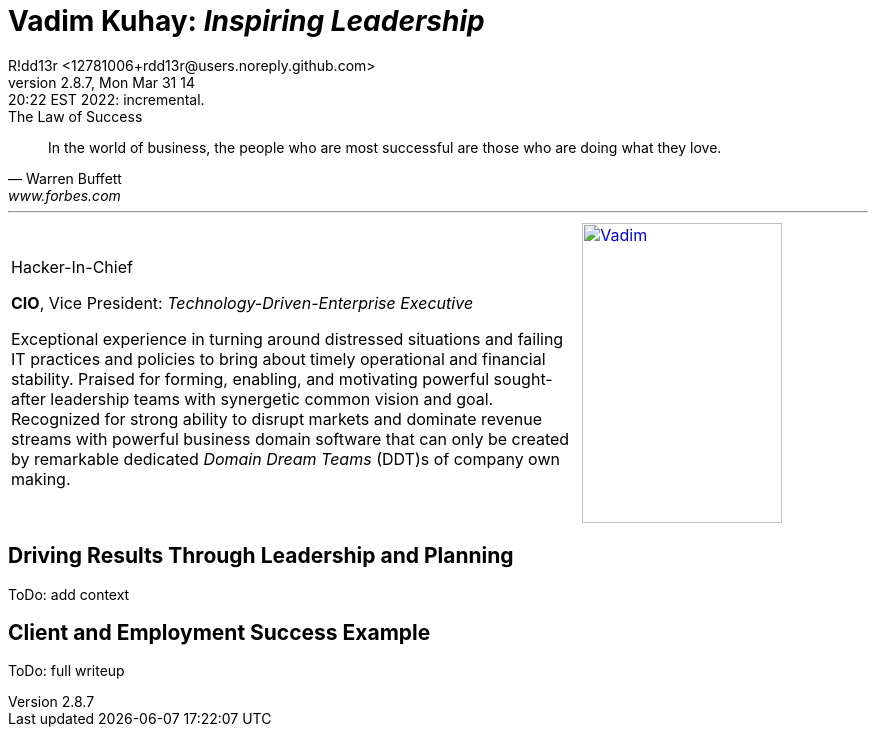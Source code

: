 = **Vadim Kuhay:** _Inspiring Leadership_
R!dd13r <12781006+rdd13r@users.noreply.github.com>
v2.8.7, Mon Mar 31 14:20:22 EST 2022: incremental.
:description: Unravelling compounded problems into pipelines of opportunities, strategies, solutions, and revenue.
:doctype: article
:keywords: resume cv kuhay ASE asei architect
:imagesdir: ./assets/img
:tip-caption: 💡️
:note-caption: ℹ️
:important-caption: ❗
:caution-caption: 🔥
:warning-caption: ⚠️
:table-caption!:
:figure-caption!:


.The Law of Success
[quote, Warren Buffett, www.forbes.com]
____
In the world of business, the people who are most successful are those who are doing what they love.
____

'''
//.Vadim Kuhay
[cols="<.^2,>.^1",frame=all,grid=none]
|===
a|
.Hacker-In-Chief
**CIO**, Vice President: _Technology-Driven-Enterprise Executive_

Exceptional experience in turning around distressed situations and failing IT practices and policies to bring about timely operational and financial stability. Praised for forming, enabling, and motivating powerful sought-after leadership teams with synergetic common vision and goal.  Recognized for strong ability to disrupt markets and dominate revenue streams with powerful business domain software that can only be created by remarkable dedicated _Domain Dream Teams_ (DDT)s of company own making.

a|
[#img-vkp]
//.Photo
[link=https://www.linkedin.com/in/vadimkuhay/]
image::{docdir}/assets/img/vp.png[Vadim,200,300]

|===

== Driving Results Through Leadership and Planning

ToDo: add context

== Client and Employment Success Example

ToDo: full writeup